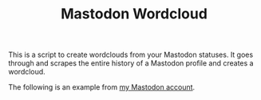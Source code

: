 #+TITLE: Mastodon Wordcloud

This is a script to create wordclouds from your Mastodon statuses. It goes through and scrapes the entire history of a Mastodon profile and creates a wordcloud.

The following is an example from [[https://fosstodon.org/@BigEatie][my Mastodon account]].
[[./bigeatie2.png]]
